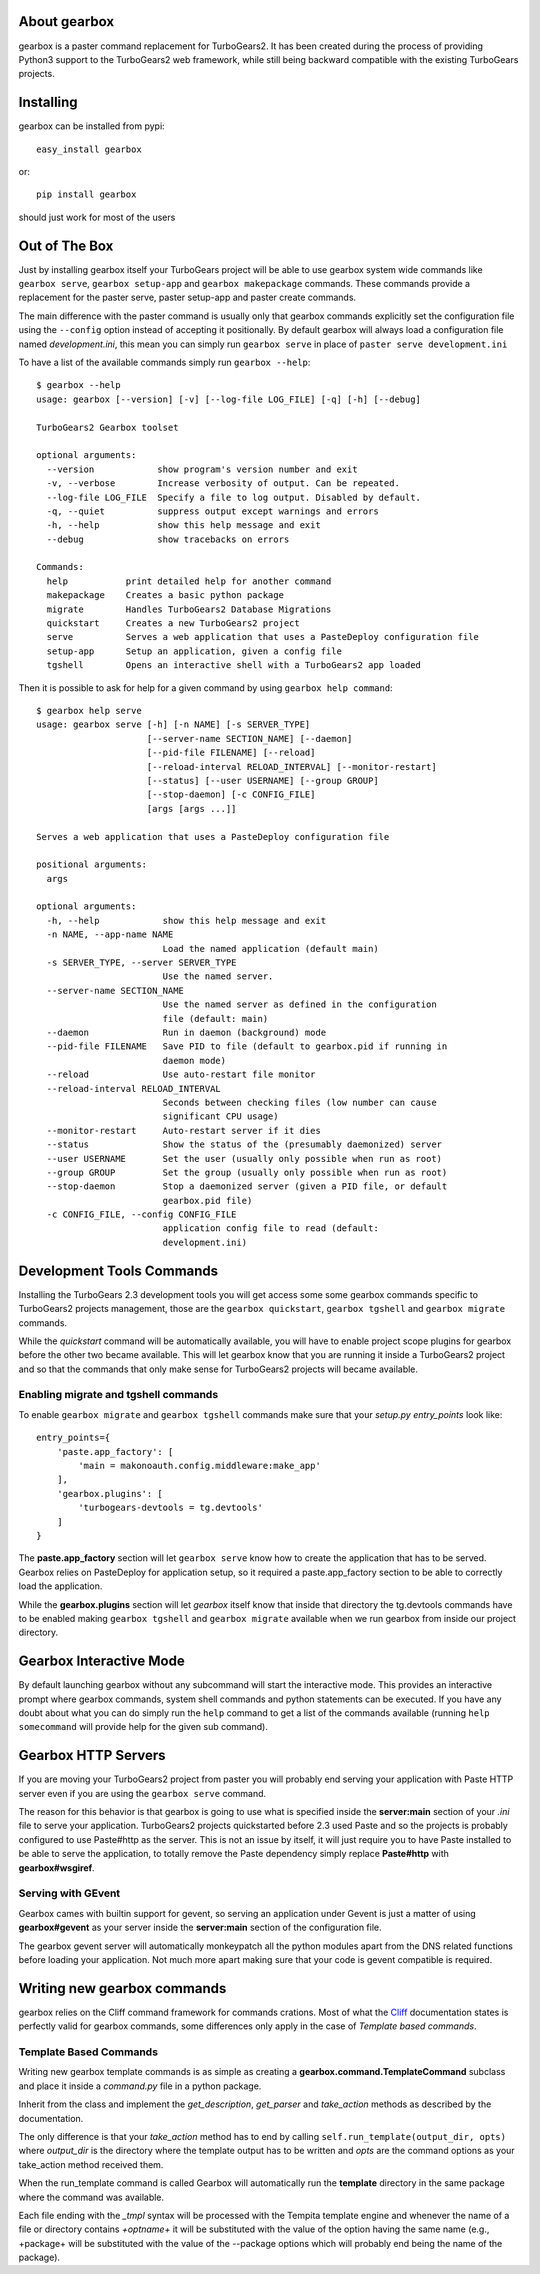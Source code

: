 About gearbox
-------------------------

gearbox is a paster command replacement for TurboGears2.
It has been created during the process of providing Python3 support to the TurboGears2 web framework,
while still being backward compatible with the existing TurboGears projects.

Installing
-------------------------------

gearbox can be installed from pypi::

    easy_install gearbox

or::

    pip install gearbox

should just work for most of the users

Out of The Box
------------------------------

Just by installing gearbox itself your TurboGears project will be able to use gearbox system wide
commands like ``gearbox serve``, ``gearbox setup-app`` and ``gearbox makepackage`` commands.
These commands provide a replacement for the paster serve, paster setup-app and paster create commands.

The main difference with the paster command is usually only that gearbox commands explicitly set the
configuration file using the ``--config`` option instead of accepting it positionally.  By default gearbox
will always load a configuration file named `development.ini`, this mean you can simply run ``gearbox serve``
in place of ``paster serve development.ini``

To have a list of the available commands simply run ``gearbox --help``::

    $ gearbox --help
    usage: gearbox [--version] [-v] [--log-file LOG_FILE] [-q] [-h] [--debug]

    TurboGears2 Gearbox toolset

    optional arguments:
      --version            show program's version number and exit
      -v, --verbose        Increase verbosity of output. Can be repeated.
      --log-file LOG_FILE  Specify a file to log output. Disabled by default.
      -q, --quiet          suppress output except warnings and errors
      -h, --help           show this help message and exit
      --debug              show tracebacks on errors

    Commands:
      help           print detailed help for another command
      makepackage    Creates a basic python package
      migrate        Handles TurboGears2 Database Migrations
      quickstart     Creates a new TurboGears2 project
      serve          Serves a web application that uses a PasteDeploy configuration file
      setup-app      Setup an application, given a config file
      tgshell        Opens an interactive shell with a TurboGears2 app loaded


Then it is possible to ask for help for a given command by using ``gearbox help command``::

    $ gearbox help serve
    usage: gearbox serve [-h] [-n NAME] [-s SERVER_TYPE]
                         [--server-name SECTION_NAME] [--daemon]
                         [--pid-file FILENAME] [--reload]
                         [--reload-interval RELOAD_INTERVAL] [--monitor-restart]
                         [--status] [--user USERNAME] [--group GROUP]
                         [--stop-daemon] [-c CONFIG_FILE]
                         [args [args ...]]

    Serves a web application that uses a PasteDeploy configuration file

    positional arguments:
      args

    optional arguments:
      -h, --help            show this help message and exit
      -n NAME, --app-name NAME
                            Load the named application (default main)
      -s SERVER_TYPE, --server SERVER_TYPE
                            Use the named server.
      --server-name SECTION_NAME
                            Use the named server as defined in the configuration
                            file (default: main)
      --daemon              Run in daemon (background) mode
      --pid-file FILENAME   Save PID to file (default to gearbox.pid if running in
                            daemon mode)
      --reload              Use auto-restart file monitor
      --reload-interval RELOAD_INTERVAL
                            Seconds between checking files (low number can cause
                            significant CPU usage)
      --monitor-restart     Auto-restart server if it dies
      --status              Show the status of the (presumably daemonized) server
      --user USERNAME       Set the user (usually only possible when run as root)
      --group GROUP         Set the group (usually only possible when run as root)
      --stop-daemon         Stop a daemonized server (given a PID file, or default
                            gearbox.pid file)
      -c CONFIG_FILE, --config CONFIG_FILE
                            application config file to read (default:
                            development.ini)


Development Tools Commands
-------------------------------

Installing the TurboGears 2.3 development tools you will get access some some gearbox commands specific
to TurboGears2 projects management, those are the ``gearbox quickstart``, ``gearbox tgshell`` and
``gearbox migrate`` commands.

While the *quickstart* command will be automatically available, you will have to enable project scope plugins
for gearbox before the other two became available. This will let gearbox know that you are running it inside
a TurboGears2 project and so that the commands that only make sense for TurboGears2 projects will became available.

Enabling migrate and tgshell commands
~~~~~~~~~~~~~~~~~~~~~~~~~~~~~~~~~~~~~~~

To enable ``gearbox migrate`` and ``gearbox tgshell`` commands make sure that your *setup.py* `entry_points`
look like::

    entry_points={
        'paste.app_factory': [
            'main = makonoauth.config.middleware:make_app'
        ],
        'gearbox.plugins': [
            'turbogears-devtools = tg.devtools'
        ]
    }

The **paste.app_factory** section will let ``gearbox serve`` know how to create the application that
has to be served. Gearbox relies on PasteDeploy for application setup, so it required a paste.app_factory
section to be able to correctly load the application.

While the **gearbox.plugins** section will let *gearbox* itself know that inside that directory the tg.devtools
commands have to be enabled making ``gearbox tgshell`` and ``gearbox migrate`` available when we run gearbox
from inside our project directory.

Gearbox Interactive Mode
-------------------------------

By default launching gearbox without any subcommand will start the interactive mode.
This provides an interactive prompt where gearbox commands, system shell commands and python statements
can be executed. If you have any doubt about what you can do simply run the ``help`` command to get
a list of the commands available (running ``help somecommand`` will provide help for the given sub command).

Gearbox HTTP Servers
------------------------------

If you are moving your TurboGears2 project from paster you will probably end serving your
application with Paste HTTP server even if you are using the ``gearbox serve`` command.

The reason for this behavior is that gearbox is going to use what is specified inside
the **server:main** section of your *.ini* file to serve your application.
TurboGears2 projects quickstarted before 2.3 used Paste and so the projects is probably
configured to use Paste#http as the server. This is not an issue by itself, it will just require
you to have Paste installed to be able to serve the application, to totally remove the Paste
dependency simply replace **Paste#http** with **gearbox#wsgiref**.

Serving with GEvent
~~~~~~~~~~~~~~~~~~~~~~~~~~~~

Gearbox cames with builtin support for gevent, so serving an application under Gevent
is just a matter of using **gearbox#gevent** as your server inside the **server:main** section
of the configuration file.

The gearbox gevent server will automatically monkeypatch all the python modules apart
from the DNS related functions before loading your application.
Not much more apart making sure that your code is gevent compatible is required.

Writing new gearbox commands
---------------------------------

gearbox relies on the Cliff command framework for commands crations. Most of what
the `Cliff <https://cliff.readthedocs.org/en/latest/>`_ documentation states is perfectly
valid for gearbox commands, some differences only apply in the case of *Template based commands*.

Template Based Commands
~~~~~~~~~~~~~~~~~~~~~~~~

Writing new gearbox template commands is as simple as creating a **gearbox.command.TemplateCommand** subclass and
place it inside a *command.py* file in a python package.

Inherit from the class and implement the *get_description*, *get_parser* and *take_action* methods
as described by the  documentation.

The only difference is that your *take_action* method has to end by calling ``self.run_template(output_dir, opts)``
where *output_dir* is the directory where the template output has to be written and *opts* are the command options
as your take_action method received them.

When the run_template command is called Gearbox will automatically run the **template**
directory in the same package where the command was available.

Each file ending with the *_tmpl* syntax will be processed with the Tempita template engine and
whenever the name of a file or directory contains *+optname+* it will be substituted with the
value of the option having the same name (e.g., +package+ will be substituted with the value
of the --package options which will probably end being the name of the package).